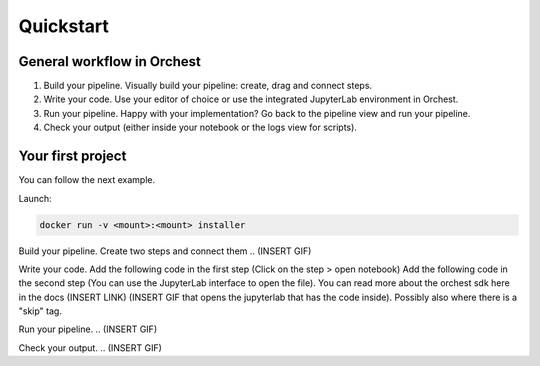 Quickstart
==========

General workflow in Orchest
---------------------------

1. Build your pipeline. Visually build your pipeline: create, drag and connect steps.

2. Write your code. Use your editor of choice or use the integrated JupyterLab environment in
   Orchest.

3. Run your pipeline. Happy with your implementation? Go back to the pipeline view and run your
   pipeline.

4. Check your output (either inside your notebook or the logs view for scripts).


Your first project
------------------
You can follow the next example.

Launch:

.. code-block:: bash

   docker run -v <mount>:<mount> installer

Build your pipeline. Create two steps and connect them
..  (INSERT GIF)

Write your code. Add the following code in the first step (Click on the step > open notebook)
Add the following code in the second step (You can use the JupyterLab interface to open the file).
You can read more about the orchest sdk here in the docs (INSERT LINK)
(INSERT GIF that opens the jupyterlab that has the code inside). Possibly also where there is a
"skip" tag.

Run your pipeline.
.. (INSERT GIF)

Check your output.
.. (INSERT GIF)
